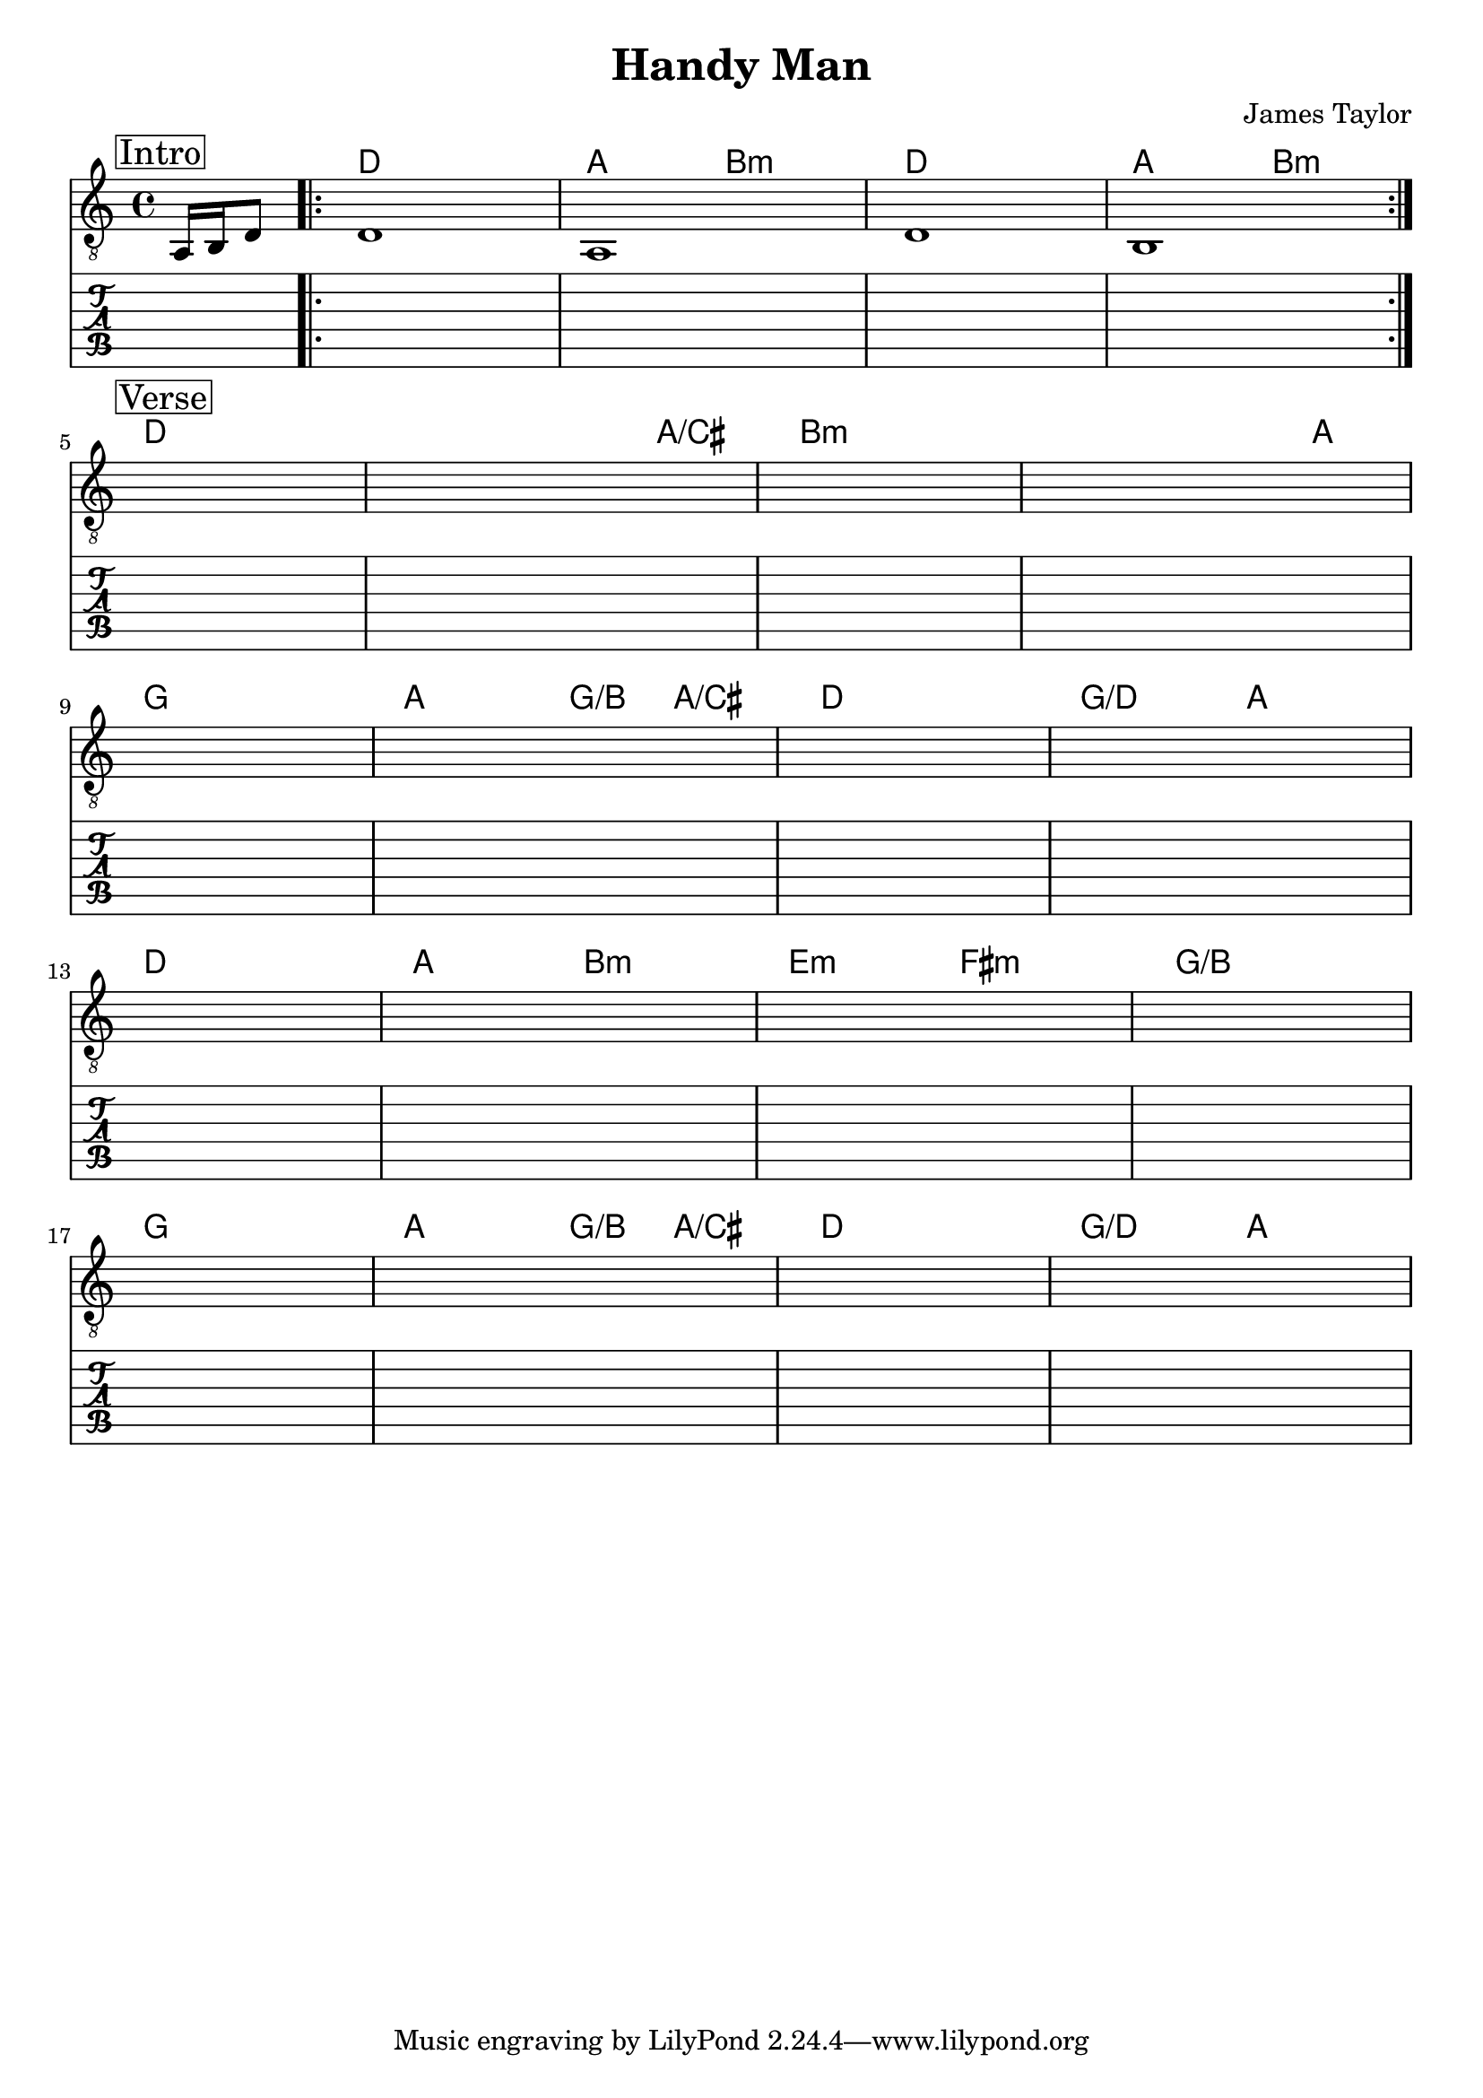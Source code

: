 \version "2.18.0"  % necessary for upgrading to future LilyPond versions.

\header {
    title = "Handy Man"
    composer = "James Taylor"
}

\layout {
    indent = 0
}

guitar_melody = \relative c  {
    \clef "treble_8"
    \once \override Score.RehearsalMark.self-alignment-X = #LEFT
    \set stringNumberOrientations = #'(up)
    % Intro
    \mark \markup { \box Intro }   
    \partial 4 a16 b16 d8 
    \repeat volta 4 {
    d1 | a1 | d1 | b1 |
    }
    \break

    % Verse 1/2
    \mark \markup { \box Verse }   
    s1 | s1 | s1 | s1 | \break
    s1 | s1 | s1 | s1 | \break
    s1 | s1 | s1 | s1 | \break 
    s1 | s1 | s1 | s1 |
}

guitar_bass = \relative c {
    \set stringNumberOrientations = #'(down)
    \partial 4 s4
    % Intro
    s1 | s1 | s1 | s1 |

    % Verse
    s1 | s1 | s1 | s1 | s1 | s1 | s1 | s1 |
    s1 | s1 | s1 | s1 | s1 | s1 | s1 | s1 |

}

guitar_tab = \relative c {
    \partial 4 s4
    % Intro
    s1 | s1 | s1 | s1 |

    % Verse
    s1 | s1 | s1 | s1 | s1 | s1 | s1 | s1 |
    s1 | s1 | s1 | s1 | s1 | s1 | s1 | s1 |
}

guitar_chords = {
    \chordmode { 
        \set noChordSymbol = "" 
        \set chordChanges = ##t
        \partial 4 s4
        % Intro
        d1  | a2 b2:m | d1 | a2 b2:m |
        % Verse
        d1 | d2 d4 a4/cis | b1:m | b2:m b4:m a4 | 
        g1 | a2 g4/b a4/cis | d1 | g2/d a2 |
        d1 | a2 b2:m | e2:m fis2:m | g1/b | 
        g1 |  a2 g4/b a4/cis | d1 | g2/d a2 |

      }
    }

\score {
    <<
    \context ChordNames { \guitar_chords }
    \new Staff  {
        << \guitar_melody \\  \guitar_bass >>
    }
    \new TabStaff {
        \guitar_tab
    }
    >>
    
}